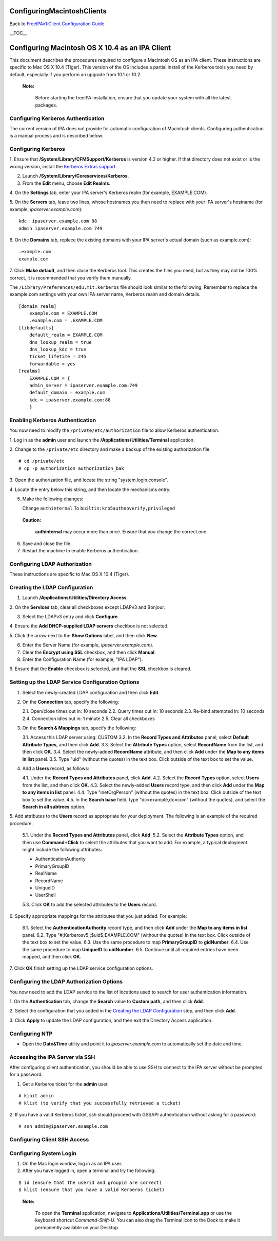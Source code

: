 ConfiguringMacintoshClients
===========================

Back to `FreeIPAv1:Client Configuration
Guide <FreeIPAv1:Client_Configuration_Guide>`__

\__TOC_\_



Configuring Macintosh OS X 10.4 as an IPA Client
================================================

This document describes the procedures required to configure a Macintosh
OS as an IPA client. These instructions are specific to Mac OS X 10.4
(Tiger). This version of the OS includes a partial install of the
Kerberos tools you need by default, especially if you perform an upgrade
from 10.1 or 10.2.

   |Note.png|\ **Note:**

      Before starting the freeIPA installation, ensure that you update
      your system with all the latest packages.



Configuring Kerberos Authentication
-----------------------------------

The current version of IPA does not provide for automatic configuration
of Macintosh clients. Configuring authentication is a manual process and
is described below.



Configuring Kerberos
----------------------------------------------------------------------------------------------

1. Ensure that **/System/Library/CFMSupport/Kerberos** is version 4.2 or
higher. If that directory does not exist or is the wrong version,
install the `Kerberos Extras
support <http://web.mit.edu/macdev/www/osx-kerberos-extras.html>`__.

2. Launch **/System/Library/Coreservices/Kerberos**.

3. From the **Edit** menu, choose **Edit Realms**.

4. On the **Settings** tab, enter your IPA server's Kerberos realm (for
example, EXAMPLE.COM).

5. On the **Servers** tab, leave two lines, whose hostnames you then
need to replace with your IPA server's hostname (for example,
*ipaserver.example.com*):

::

   kdc  ipaserver.example.com 88
   admin ipaserver.example.com 749

6. On the **Domains** tab, replace the existing domains with your IPA
server's actual domain (such as example.com):

::

   .example.com
   example.com

7. Click **Make default**, and then close the Kerberos tool. This
creates the files you need, but as they may not be 100% correct, it is
recommended that you verify them manually.

The ``/Library/Preferences/edu.mit.kerberos`` file should look similar
to the following. Remember to replace the example.com settings with your
own IPA server name, Kerberos realm and domain details.

::

   [domain_realm]
       example.com = EXAMPLE.COM
       .example.com = .EXAMPLE.COM
   [libdefaults]
       default_realm = EXAMPLE.COM
       dns_lookup_realm = true
       dns_lookup_kdc = true
       ticket_lifetime = 24h
       forwardable = yes
   [realms]
       EXAMPLE.COM = {
       admin_server = ipaserver.example.com:749
       default_domain = example.com
       kdc = ipaserver.example.com:88
       }



Enabling Kerberos Authentication
----------------------------------------------------------------------------------------------

You now need to modify the ``/private/etc/authorization`` file to allow
Kerberos authentication.

1. Log in as the **admin** user and launch the
**/Applications/Utilities/Terminal** application.

2. Change to the ``/private/etc`` directory and make a backup of the
existing authorization file.

::

   # cd /private/etc
   # cp -p authorization authorization_bak

3. Open the authorization file, and locate the string
"system.login.console".

4. Locate the entry below this string, and then locate the mechanisms
entry.

5. Make the following changes:

   Change ``authinternal``
   To ``builtin:krb5authnoverify,privileged``

..

   |Caution.png| **Caution:**

      **authinternal** may occur more than once. Ensure that you change
      the correct one.

6. Save and close the file.

7. Restart the machine to enable Kerberos authentication.



Configuring LDAP Authorization
------------------------------

These instructions are specific to Mac OS X 10.4 (Tiger).



Creating the LDAP Configuration
----------------------------------------------------------------------------------------------

1. Launch **/Applications/Utilities/Directory Access**.

2. On the **Services** tab, clear all checkboxes except LDAPv3 and
Bonjour.

3. Select the LDAPv3 entry and click **Configure**.

4. Ensure the **Add DHCP-supplied LDAP servers** checkbox is not
selected.

5. Click the arrow next to the **Show Options** label, and then click
**New**.

6. Enter the Server Name (for example, *ipaserver.example.com*).

7. Clear the **Encrypt using SSL** checkbox, and then click **Manual**.

8. Enter the Configuration Name (for example, "IPA LDAP").

9. Ensure that the **Enable** checkbox is selected, and that the **SSL**
checkbox is cleared.



Setting up the LDAP Service Configuration Options
----------------------------------------------------------------------------------------------

1. Select the newly-created LDAP configuration and then click **Edit**.

2. On the **Connection** tab, specify the following:

   2.1. Open/close times out in: 10 seconds
   2.2. Query times out in: 10 seconds
   2.3. Re-bind attempted in: 10 seconds
   2.4. Connection idles out in: 1 minute
   2.5. Clear all checkboxes

3. On the **Search & Mappings** tab, specify the following:

   3.1. Access this LDAP server using: CUSTOM
   3.2. In the **Record Types and Attributes** panel, select **Default
   Attribute Types**, and then click **Add**.
   3.3. Select the **Attribute Types** option, select **RecordName**
   from the list, and then click **OK**.
   3.4. Select the newly-added **RecordName** attribute, and then click
   **Add** under the **Map to any items in list** panel.
   3.5. Type "uid" (without the quotes) in the text box. Click outside
   of the text box to set the value.

4. Add a **Users** record, as follows:

   4.1. Under the **Record Types and Attributes** panel, click **Add**.
   4.2. Select the **Record Types** option, select **Users** from the
   list, and then click **OK**.
   4.3. Select the newly-added **Users** record type, and then click
   **Add** under the **Map to any items in list** panel.
   4.4. Type "inetOrgPerson" (without the quotes) in the text box. Click
   outside of the text box to set the value.
   4.5. In the **Search base** field, type "dc=example,dc=com" (without
   the quotes), and select the **Search in all subtrees** option.

5. Add attributes to the **Users** record as appropriate for your
deployment. The following is an example of the required procedure.

   5.1. Under the **Record Types and Attributes** panel, click **Add**.
   5.2. Select the **Attribute Types** option, and then use
   **Command+Click** to select the attributes that you want to add. For
   example, a typical deployment might include the following attributes:

   -  AuthenticationAuthority
   -  PrimaryGroupID
   -  RealName
   -  RecordName
   -  UniqueID
   -  UserShell

   5.3. Click **OK** to add the selected attributes to the **Users**
   record.

6. Specify appropriate mappings for the attributes that you just added.
For example:

   6.1. Select the **AuthenticationAuthority** record type, and then
   click **Add** under the **Map to any items in list** panel.
   6.2. Type "#;Kerberosv5;;$uid$;EXAMPLE.COM" (without the quotes) in
   the text box. Click outside of the text box to set the value.
   6.3. Use the same procedure to map **PrimaryGroupID** to
   **gidNumber**.
   6.4. Use the same procedure to map **UniqueID** to **uidNumber**.
   6.5. Continue until all required entries have been mapped, and then
   click **OK**.

7. Click **OK** finish setting up the LDAP service configuration
options.



Configuring the LDAP Authorization Options
----------------------------------------------------------------------------------------------

You now need to add the LDAP service to the list of locations used to
search for user authentication information.

1. On the **Authentication** tab, change the **Search** value to
**Custom path**, and then click **Add**.

2. Select the configuration that you added in the `Creating the LDAP
Configuration <FreeIPAv1:ConfiguringMacintoshClients#Creating_the_LDAP_Configuration>`__
step, and then click **Add**.

3. Click **Apply** to update the LDAP configuration, and then exit the
Directory Access application.



Configuring NTP
---------------

-  Open the **Date&Time** utility and point it to
   *ipaserver.example.com* to automatically set the date and time.



Accessing the IPA Server via SSH
--------------------------------

After configuring client authentication, you should be able to use SSH
to connect to the IPA server without be prompted for a password.

1. Get a Kerberos ticket for the **admin** user.

::

   # kinit admin
   # klist (to verify that you successfully retrieved a ticket)

2. If you have a valid Kerberos ticket, ssh should proceed with GSSAPI
authentication without asking for a password:

::

   # ssh admin@ipaserver.example.com



Configuring Client SSH Access
-----------------------------



Configuring System Login
------------------------

1. On the Mac login window, log in as an IPA user.

2. After you have logged in, open a terminal and try the following:

::

   $ id (ensure that the userid and groupid are correct)
   $ klist (ensure that you have a valid Kerberos ticket)

..

   |Note.png| **Note:**

      To open the **Terminal** application, navigate to
      **Applications/Utilities/Terminal.app** or use the keyboard
      shortcut *Command-Shift-U*. You can also drag the Terminal icon to
      the Dock to make it permanently available on your Desktop.

.. |Note.png| image:: Note.png
.. |Caution.png| image:: Caution.png